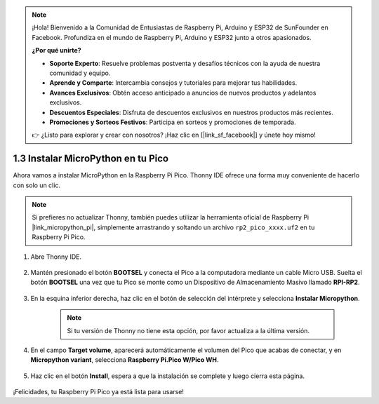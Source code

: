 .. note::

    ¡Hola! Bienvenido a la Comunidad de Entusiastas de Raspberry Pi, Arduino y ESP32 de SunFounder en Facebook. Profundiza en el mundo de Raspberry Pi, Arduino y ESP32 junto a otros apasionados.

    **¿Por qué unirte?**

    - **Soporte Experto**: Resuelve problemas postventa y desafíos técnicos con la ayuda de nuestra comunidad y equipo.
    - **Aprende y Comparte**: Intercambia consejos y tutoriales para mejorar tus habilidades.
    - **Avances Exclusivos**: Obtén acceso anticipado a anuncios de nuevos productos y adelantos exclusivos.
    - **Descuentos Especiales**: Disfruta de descuentos exclusivos en nuestros productos más recientes.
    - **Promociones y Sorteos Festivos**: Participa en sorteos y promociones de temporada.

    👉 ¿Listo para explorar y crear con nosotros? ¡Haz clic en [|link_sf_facebook|] y únete hoy mismo!

.. _install_micropython_on_pico:

1.3 Instalar MicroPython en tu Pico
==========================================

Ahora vamos a instalar MicroPython en la Raspberry Pi Pico. Thonny IDE ofrece una forma muy conveniente de hacerlo con solo un clic.

.. note::
    Si prefieres no actualizar Thonny, también puedes utilizar la herramienta oficial de Raspberry Pi |link_micropython_pi|, simplemente arrastrando y soltando un archivo ``rp2_pico_xxxx.uf2`` en tu Raspberry Pi Pico.

#. Abre Thonny IDE.

    .. image:: img/set_pico1.png

#. Mantén presionado el botón **BOOTSEL** y conecta el Pico a la computadora mediante un cable Micro USB. Suelta el botón **BOOTSEL** una vez que tu Pico se monte como un Dispositivo de Almacenamiento Masivo llamado **RPI-RP2**.

    .. image:: img/bootsel_onboard.png

#. En la esquina inferior derecha, haz clic en el botón de selección del intérprete y selecciona **Instalar Micropython**.

    .. note::
        Si tu versión de Thonny no tiene esta opción, por favor actualiza a la última versión.

    .. image:: img/set_pico2.png

#. En el campo **Target volume**, aparecerá automáticamente el volumen del Pico que acabas de conectar, y en **Micropython variant**, selecciona **Raspberry Pi.Pico W/Pico WH**.

    .. image:: img/set_pico3.png

#. Haz clic en el botón **Install**, espera a que la instalación se complete y luego cierra esta página.

    .. image:: img/set_pico4.png

¡Felicidades, tu Raspberry Pi Pico ya está lista para usarse!
